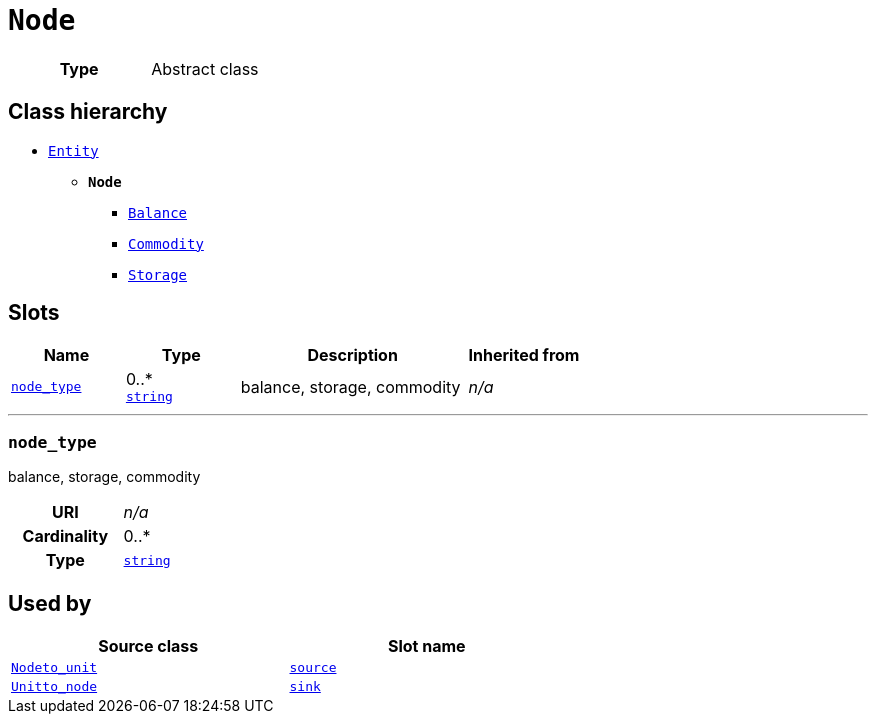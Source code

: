 = `Node`
:toclevels: 4



[cols="h,3",width=65%]
|===
| Type
| Abstract class




|===

== Class hierarchy
* xref::class/Entity.adoc[`Entity`]
** *`Node`*
 *** xref::class/Balance.adoc[`Balance`]
 *** xref::class/Commodity.adoc[`Commodity`]
 *** xref::class/Storage.adoc[`Storage`]


== Slots




[cols="1,1,2,1",width=100%]
|===
| Name | Type | Description | Inherited from

| <<node_type,`node_type`>>
//| [[slots_table.node_type]]<<node_type,`node_type`>>
| 0..* +
https://w3id.org/linkml/String[`string`]
| +++balance, storage, commodity+++
| _n/a_
|===

'''


//[discrete]
[#node_type]
=== `node_type`
+++balance, storage, commodity+++


[cols="h,4",width=65%]
|===
| URI
| _n/a_
| Cardinality
| 0..*
| Type
| https://w3id.org/linkml/String[`string`]


|===

////
[.text-left]
--
<<slots_table.node_type,&#10548;>>
--
////





== Used by


[cols="1,1",width=65%]
|===
| Source class | Slot name



| xref::class/Node__to_unit.adoc[`Node__to_unit`] | xref::class/Node__to_unit.adoc#source[`source`]



| xref::class/Unit__to_node.adoc[`Unit__to_node`] | xref::class/Unit__to_node.adoc#sink[`sink`]


|===

